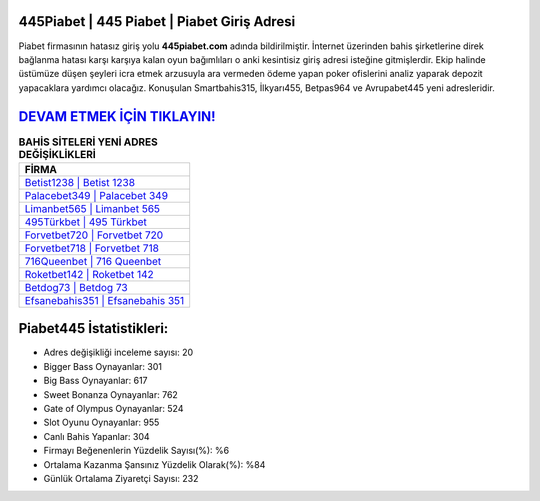 ﻿445Piabet | 445 Piabet | Piabet Giriş Adresi
===================================

.. image:: images/piabet-giris.jpg
   :width: 600
   
Piabet firmasının hatasız giriş yolu **445piabet.com** adında bildirilmiştir. İnternet üzerinden bahis şirketlerine direk bağlanma hatası karşı karşıya kalan oyun bağımlıları o anki kesintisiz giriş adresi isteğine gitmişlerdir. Ekip halinde üstümüze düşen şeyleri icra etmek arzusuyla ara vermeden ödeme yapan poker ofislerini analiz yaparak depozit yapacaklara yardımcı olacağız. Konuşulan Smartbahis315, İlkyarı455, Betpas964 ve Avrupabet445 yeni adresleridir.

`DEVAM ETMEK İÇİN TIKLAYIN! <https://cutt.ly/QwVVg2Vk>`_
==============

.. list-table:: **BAHİS SİTELERİ YENİ ADRES DEĞİŞİKLİKLERİ**
   :widths: 100
   :header-rows: 1

   * - FİRMA
   * - `Betist1238 | Betist 1238 <betist1238-betist-1238-betist-giris-adresi.html>`_
   * - `Palacebet349 | Palacebet 349 <palacebet349-palacebet-349-palacebet-giris-adresi.html>`_
   * - `Limanbet565 | Limanbet 565 <limanbet565-limanbet-565-limanbet-giris-adresi.html>`_	 
   * - `495Türkbet | 495 Türkbet <495turkbet-495-turkbet-turkbet-giris-adresi.html>`_	 
   * - `Forvetbet720 | Forvetbet 720 <forvetbet720-forvetbet-720-forvetbet-giris-adresi.html>`_ 
   * - `Forvetbet718 | Forvetbet 718 <forvetbet718-forvetbet-718-forvetbet-giris-adresi.html>`_
   * - `716Queenbet | 716 Queenbet <716queenbet-716-queenbet-queenbet-giris-adresi.html>`_	 
   * - `Roketbet142 | Roketbet 142 <roketbet142-roketbet-142-roketbet-giris-adresi.html>`_
   * - `Betdog73 | Betdog 73 <betdog73-betdog-73-betdog-giris-adresi.html>`_
   * - `Efsanebahis351 | Efsanebahis 351 <efsanebahis351-efsanebahis-351-efsanebahis-giris-adresi.html>`_
	 
Piabet445 İstatistikleri:
===================================	 
* Adres değişikliği inceleme sayısı: 20
* Bigger Bass Oynayanlar: 301
* Big Bass Oynayanlar: 617
* Sweet Bonanza Oynayanlar: 762
* Gate of Olympus Oynayanlar: 524
* Slot Oyunu Oynayanlar: 955
* Canlı Bahis Yapanlar: 304
* Firmayı Beğenenlerin Yüzdelik Sayısı(%): %6
* Ortalama Kazanma Şansınız Yüzdelik Olarak(%): %84
* Günlük Ortalama Ziyaretçi Sayısı: 232
